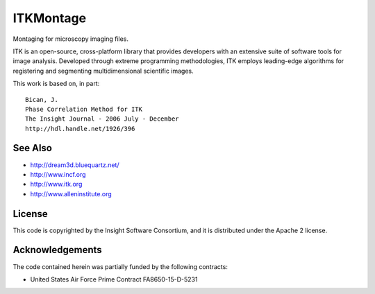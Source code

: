 ITKMontage
=================================

.. image:: https://dev.azure.com/ITKMontage/ITKMontage/_apis/build/status/InsightSoftwareConsortium.ITKMontage?branchName=master
    :target: https://dev.azure.com/ITKMontage/ITKMontage/_build/latest?definitionId=1&branchName=master
    :alt: Build status

.. image:: https://img.shields.io/pypi/v/itk-montage.svg
    :target: https://pypi.python.org/pypi/itk-montage
    :alt: PyPI

.. image:: https://img.shields.io/badge/License-Apache%202.0-blue.svg
    :target: https://github.com/InsightSoftwareConsortium/ITKMontage/blob/master/LICENSE)
    :alt: License

Montaging for microscopy imaging files.

ITK is an open-source, cross-platform library that provides developers with an extensive suite of software tools for image analysis. Developed through extreme programming methodologies, ITK employs leading-edge algorithms for registering and segmenting multidimensional scientific images.

This work is based on, in part::

  Bican, J.
  Phase Correlation Method for ITK
  The Insight Journal - 2006 July - December
  http://hdl.handle.net/1926/396

See Also
--------

- http://dream3d.bluequartz.net/
- http://www.incf.org
- http://www.itk.org
- http://www.alleninstitute.org

License
-------

This code is copyrighted by the Insight Software Consortium,
and it is distributed under the Apache 2 license.

Acknowledgements
----------------

The code contained herein was partially funded by the following contracts:

- United States Air Force Prime Contract FA8650-15-D-5231
